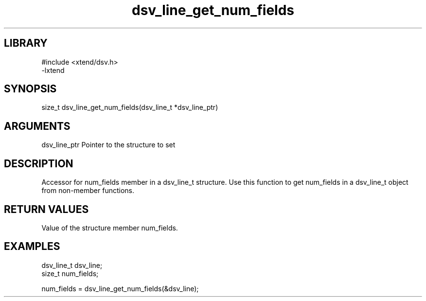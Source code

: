 \" Generated by c2man from dsv_line_get_num_fields.c
.TH dsv_line_get_num_fields 3

.SH LIBRARY
\" Indicate #includes, library name, -L and -l flags
.nf
.na
#include <xtend/dsv.h>
-lxtend
.ad
.fi

\" Convention:
\" Underline anything that is typed verbatim - commands, etc.
.SH SYNOPSIS
.PP
.nf
.na
size_t    dsv_line_get_num_fields(dsv_line_t *dsv_line_ptr)
.ad
.fi

.SH ARGUMENTS
.nf
.na
dsv_line_ptr    Pointer to the structure to set
.ad
.fi

.SH DESCRIPTION

Accessor for num_fields member in a dsv_line_t structure.
Use this function to get num_fields in a dsv_line_t object
from non-member functions.

.SH RETURN VALUES

Value of the structure member num_fields.

.SH EXAMPLES
.nf
.na

dsv_line_t      dsv_line;
size_t          num_fields;

num_fields = dsv_line_get_num_fields(&dsv_line);
.ad
.fi
